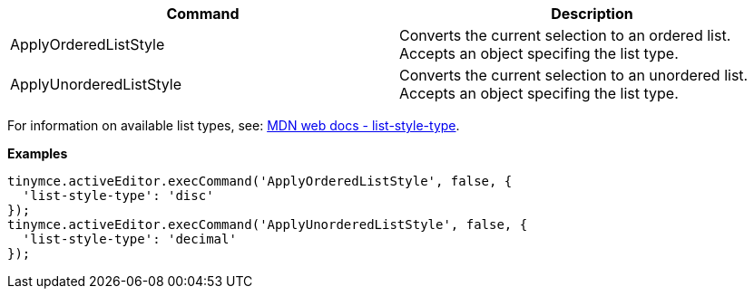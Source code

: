 |===
| Command | Description

| ApplyOrderedListStyle
| Converts the current selection to an ordered list. Accepts an object specifing the list type.

| ApplyUnorderedListStyle
| Converts the current selection to an unordered list. Accepts an object specifing the list type.
|===

For information on available list types, see: https://developer.mozilla.org/en-US/docs/Web/CSS/list-style-type#Values[MDN web docs - list-style-type].

*Examples*

[source,js]
----
tinymce.activeEditor.execCommand('ApplyOrderedListStyle', false, {
  'list-style-type': 'disc'
});
tinymce.activeEditor.execCommand('ApplyUnorderedListStyle', false, {
  'list-style-type': 'decimal'
});
----
